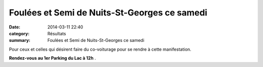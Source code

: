 Foulées et Semi de Nuits-St-Georges ce samedi
=============================================

:date: 2014-03-11 22:40
:category: Résultats
:summary: Foulées et Semi de Nuits-St-Georges ce samedi

Pour ceux et celles qui désirent faire du co-voiturage pour se rendre à cette manifestation.


**Rendez-vous au 1er Parking du Lac à 12h** .
